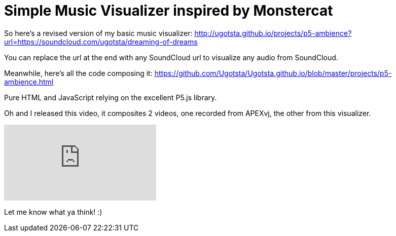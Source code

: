 = Simple Music Visualizer inspired by Monstercat

So here's a revised version of my basic music visualizer:
http://ugotsta.github.io/projects/p5-ambience?url=https://soundcloud.com/ugotsta/dreaming-of-dreams

You can replace the url at the end with any SoundCloud url to visualize any audio from SoundCloud.

Meanwhile, here's all the code composing it:
https://github.com/Ugotsta/Ugotsta.github.io/blob/master/projects/p5-ambience.html

Pure HTML and JavaScript relying on the excellent P5.js library.

Oh and I released this video, it composites 2 videos, one recorded from APEXvj, the other from this visualizer.

video::z699hciybA0[youtube]

Let me know what ya think! :)


:hp-tags: soundcloud,visualization,monstercat